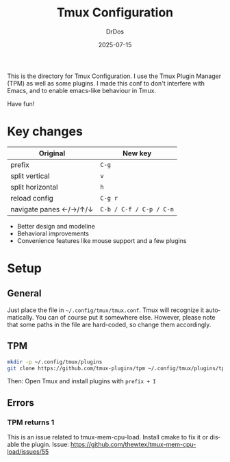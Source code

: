 #+TITLE: Tmux Configuration
#+AUTHOR: DrDos
#+DATE: 2025-07-15
#+LANGUAGE: en
#+OPTIONS:     toc:nil
#+PROPERTY:    header-args :eval never-export

This is the directory for Tmux Configuration. I use the Tmux Plugin Manager (TPM) as well as some plugins. I made this conf to don't interfere with Emacs, and to enable emacs-like behaviour in Tmux.

Have fun!

* Key changes
| Original                 | New key                 |
|--------------------------+-------------------------|
| prefix                   | =C-g=                   |
| split vertical           | =v=                     |
| split horizontal         | =h=                     |
| reload config            | =C-g r=                 |
| navigate panes ←/→/↑/↓ | =C-b / C-f / C-p / C-n= |

- Better design and modeline
- Behavioral improvements
- Convenience features like mouse support and a few plugins
  
* Setup
** General
Just place the file in =~/.config/tmux/tmux.conf=. Tmux will recognize it automatically. You can of course put it somewhere else. However, please note that some paths in the file are hard-coded, so change them accordingly.
** TPM
#+begin_src bash
  mkdir -p ~/.config/tmux/plugins
  git clone https://github.com/tmux-plugins/tpm ~/.config/tmux/plugins/tp
#+end_src
Then: Open Tmux and install plugins with =prefix + I=

** Errors
*** TPM returns 1
This is an issue related to tmux-mem-cpu-load. Install cmake to fix it or disable the plugin. Issue: https://github.com/thewtex/tmux-mem-cpu-load/issues/55



